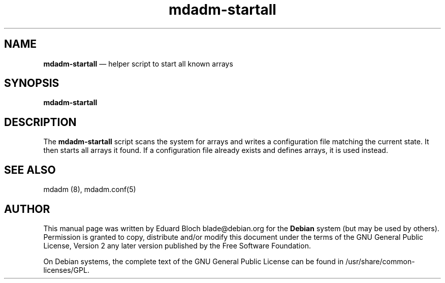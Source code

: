 .TH "mdadm-startall" "8" 
.SH "NAME" 
\fBmdadm-startall\fP \(em helper script to start all known arrays 
.SH "SYNOPSIS" 
.PP 
\fB\fBmdadm-startall\fP\fR 
.SH "DESCRIPTION" 
.PP 
The \fB\fBmdadm-startall\fP\fR script scans the system for 
arrays and writes a configuration file matching the current state. It then 
starts all arrays it found. If a configuration file already exists and 
defines arrays, it is used instead. 
 
 
.SH "SEE ALSO" 
.PP 
mdadm (8), mdadm.conf(5) 
.SH "AUTHOR" 
.PP 
This manual page was written by Eduard Bloch blade@debian.org for 
the \fBDebian\fP system (but may be used by others).  Permission is 
granted to copy, distribute and/or modify this document under 
the terms of the GNU General Public License, Version 2 any 
later version published by the Free Software Foundation. 
 
.PP 
On Debian systems, the complete text of the GNU General Public 
License can be found in /usr/share/common-licenses/GPL. 
 
.\" created by instant / docbook-to-man, Thu 02 Sep 2010, 15:14 
